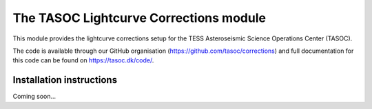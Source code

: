 =======================================
The TASOC Lightcurve Corrections module
=======================================
.. image:: https://travis-ci.org/tasoc/corrections.svg?branch=devel
    :target: https://travis-ci.org/tasoc/corrections
.. image:: https://img.shields.io/github/license/tasoc/corrections.svg
    :alt: license
    :target: https://github.com/tasoc/corrections/blob/master/LICENSE

This module provides the lightcurve corrections setup for the TESS Asteroseismic Science Operations Center (TASOC).

The code is available through our GitHub organisation (https://github.com/tasoc/corrections) and full documentation for this code can be found on https://tasoc.dk/code/.

Installation instructions
=========================
Coming soon...
